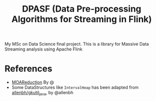 #+TITLE: DPASF (Data Pre-processing Algorithms for Streaming in Flink)

My MSc on Data Science final project. This is a library for Massive Data Streaming analysis using Apache Flink 

* References
- [[https://github.com/sramirez/MOAReduction][MOAReduction]] By @
- Some DataStructures like =IntervalHeap= has been adapted from [[https://github.com/allenbh/gkutil_java/blob/master/src/gkimfl/util/IntervalHeap.java][allenbh/gkutil_java]], by @allenbh
